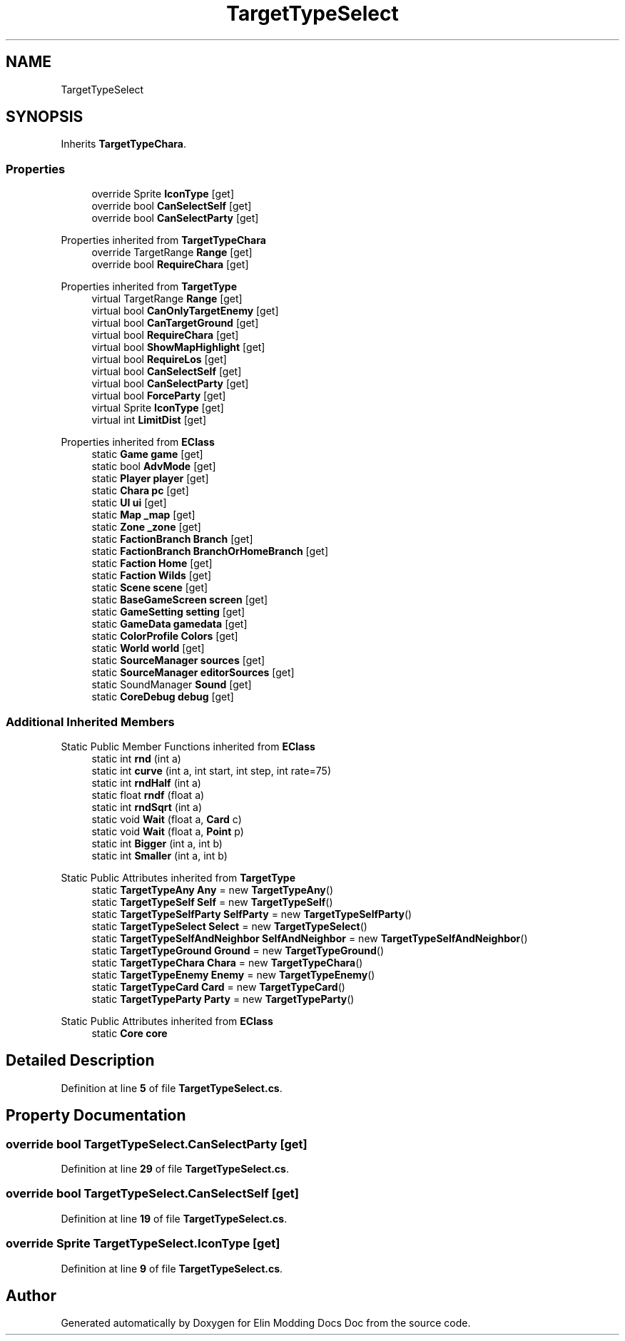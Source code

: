 .TH "TargetTypeSelect" 3 "Elin Modding Docs Doc" \" -*- nroff -*-
.ad l
.nh
.SH NAME
TargetTypeSelect
.SH SYNOPSIS
.br
.PP
.PP
Inherits \fBTargetTypeChara\fP\&.
.SS "Properties"

.in +1c
.ti -1c
.RI "override Sprite \fBIconType\fP\fR [get]\fP"
.br
.ti -1c
.RI "override bool \fBCanSelectSelf\fP\fR [get]\fP"
.br
.ti -1c
.RI "override bool \fBCanSelectParty\fP\fR [get]\fP"
.br
.in -1c

Properties inherited from \fBTargetTypeChara\fP
.in +1c
.ti -1c
.RI "override TargetRange \fBRange\fP\fR [get]\fP"
.br
.ti -1c
.RI "override bool \fBRequireChara\fP\fR [get]\fP"
.br
.in -1c

Properties inherited from \fBTargetType\fP
.in +1c
.ti -1c
.RI "virtual TargetRange \fBRange\fP\fR [get]\fP"
.br
.ti -1c
.RI "virtual bool \fBCanOnlyTargetEnemy\fP\fR [get]\fP"
.br
.ti -1c
.RI "virtual bool \fBCanTargetGround\fP\fR [get]\fP"
.br
.ti -1c
.RI "virtual bool \fBRequireChara\fP\fR [get]\fP"
.br
.ti -1c
.RI "virtual bool \fBShowMapHighlight\fP\fR [get]\fP"
.br
.ti -1c
.RI "virtual bool \fBRequireLos\fP\fR [get]\fP"
.br
.ti -1c
.RI "virtual bool \fBCanSelectSelf\fP\fR [get]\fP"
.br
.ti -1c
.RI "virtual bool \fBCanSelectParty\fP\fR [get]\fP"
.br
.ti -1c
.RI "virtual bool \fBForceParty\fP\fR [get]\fP"
.br
.ti -1c
.RI "virtual Sprite \fBIconType\fP\fR [get]\fP"
.br
.ti -1c
.RI "virtual int \fBLimitDist\fP\fR [get]\fP"
.br
.in -1c

Properties inherited from \fBEClass\fP
.in +1c
.ti -1c
.RI "static \fBGame\fP \fBgame\fP\fR [get]\fP"
.br
.ti -1c
.RI "static bool \fBAdvMode\fP\fR [get]\fP"
.br
.ti -1c
.RI "static \fBPlayer\fP \fBplayer\fP\fR [get]\fP"
.br
.ti -1c
.RI "static \fBChara\fP \fBpc\fP\fR [get]\fP"
.br
.ti -1c
.RI "static \fBUI\fP \fBui\fP\fR [get]\fP"
.br
.ti -1c
.RI "static \fBMap\fP \fB_map\fP\fR [get]\fP"
.br
.ti -1c
.RI "static \fBZone\fP \fB_zone\fP\fR [get]\fP"
.br
.ti -1c
.RI "static \fBFactionBranch\fP \fBBranch\fP\fR [get]\fP"
.br
.ti -1c
.RI "static \fBFactionBranch\fP \fBBranchOrHomeBranch\fP\fR [get]\fP"
.br
.ti -1c
.RI "static \fBFaction\fP \fBHome\fP\fR [get]\fP"
.br
.ti -1c
.RI "static \fBFaction\fP \fBWilds\fP\fR [get]\fP"
.br
.ti -1c
.RI "static \fBScene\fP \fBscene\fP\fR [get]\fP"
.br
.ti -1c
.RI "static \fBBaseGameScreen\fP \fBscreen\fP\fR [get]\fP"
.br
.ti -1c
.RI "static \fBGameSetting\fP \fBsetting\fP\fR [get]\fP"
.br
.ti -1c
.RI "static \fBGameData\fP \fBgamedata\fP\fR [get]\fP"
.br
.ti -1c
.RI "static \fBColorProfile\fP \fBColors\fP\fR [get]\fP"
.br
.ti -1c
.RI "static \fBWorld\fP \fBworld\fP\fR [get]\fP"
.br
.ti -1c
.RI "static \fBSourceManager\fP \fBsources\fP\fR [get]\fP"
.br
.ti -1c
.RI "static \fBSourceManager\fP \fBeditorSources\fP\fR [get]\fP"
.br
.ti -1c
.RI "static SoundManager \fBSound\fP\fR [get]\fP"
.br
.ti -1c
.RI "static \fBCoreDebug\fP \fBdebug\fP\fR [get]\fP"
.br
.in -1c
.SS "Additional Inherited Members"


Static Public Member Functions inherited from \fBEClass\fP
.in +1c
.ti -1c
.RI "static int \fBrnd\fP (int a)"
.br
.ti -1c
.RI "static int \fBcurve\fP (int a, int start, int step, int rate=75)"
.br
.ti -1c
.RI "static int \fBrndHalf\fP (int a)"
.br
.ti -1c
.RI "static float \fBrndf\fP (float a)"
.br
.ti -1c
.RI "static int \fBrndSqrt\fP (int a)"
.br
.ti -1c
.RI "static void \fBWait\fP (float a, \fBCard\fP c)"
.br
.ti -1c
.RI "static void \fBWait\fP (float a, \fBPoint\fP p)"
.br
.ti -1c
.RI "static int \fBBigger\fP (int a, int b)"
.br
.ti -1c
.RI "static int \fBSmaller\fP (int a, int b)"
.br
.in -1c

Static Public Attributes inherited from \fBTargetType\fP
.in +1c
.ti -1c
.RI "static \fBTargetTypeAny\fP \fBAny\fP = new \fBTargetTypeAny\fP()"
.br
.ti -1c
.RI "static \fBTargetTypeSelf\fP \fBSelf\fP = new \fBTargetTypeSelf\fP()"
.br
.ti -1c
.RI "static \fBTargetTypeSelfParty\fP \fBSelfParty\fP = new \fBTargetTypeSelfParty\fP()"
.br
.ti -1c
.RI "static \fBTargetTypeSelect\fP \fBSelect\fP = new \fBTargetTypeSelect\fP()"
.br
.ti -1c
.RI "static \fBTargetTypeSelfAndNeighbor\fP \fBSelfAndNeighbor\fP = new \fBTargetTypeSelfAndNeighbor\fP()"
.br
.ti -1c
.RI "static \fBTargetTypeGround\fP \fBGround\fP = new \fBTargetTypeGround\fP()"
.br
.ti -1c
.RI "static \fBTargetTypeChara\fP \fBChara\fP = new \fBTargetTypeChara\fP()"
.br
.ti -1c
.RI "static \fBTargetTypeEnemy\fP \fBEnemy\fP = new \fBTargetTypeEnemy\fP()"
.br
.ti -1c
.RI "static \fBTargetTypeCard\fP \fBCard\fP = new \fBTargetTypeCard\fP()"
.br
.ti -1c
.RI "static \fBTargetTypeParty\fP \fBParty\fP = new \fBTargetTypeParty\fP()"
.br
.in -1c

Static Public Attributes inherited from \fBEClass\fP
.in +1c
.ti -1c
.RI "static \fBCore\fP \fBcore\fP"
.br
.in -1c
.SH "Detailed Description"
.PP 
Definition at line \fB5\fP of file \fBTargetTypeSelect\&.cs\fP\&.
.SH "Property Documentation"
.PP 
.SS "override bool TargetTypeSelect\&.CanSelectParty\fR [get]\fP"

.PP
Definition at line \fB29\fP of file \fBTargetTypeSelect\&.cs\fP\&.
.SS "override bool TargetTypeSelect\&.CanSelectSelf\fR [get]\fP"

.PP
Definition at line \fB19\fP of file \fBTargetTypeSelect\&.cs\fP\&.
.SS "override Sprite TargetTypeSelect\&.IconType\fR [get]\fP"

.PP
Definition at line \fB9\fP of file \fBTargetTypeSelect\&.cs\fP\&.

.SH "Author"
.PP 
Generated automatically by Doxygen for Elin Modding Docs Doc from the source code\&.
